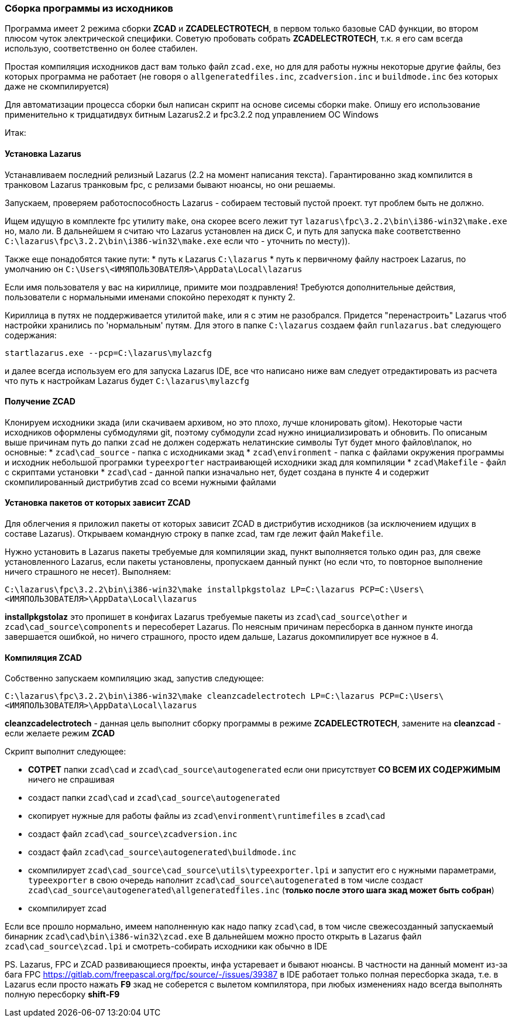 
### Cборка программы из исходников

Программа имеет 2 режима сборки **ZCAD** и **ZCADELECTROTECH**, в первом только базовые CAD функции, во втором плюсом чуток электрической специфики.
Советую пробовать собрать **ZCADELECTROTECH**, т.к. я его сам всегда использую, соответственно он более стабилен.

Простая компиляция исходников даст вам только файл `zcad.exe`, но для для работы нужны некоторые другие файлы, без которых программа не работает
(не говоря о `allgeneratedfiles.inc`, `zcadversion.inc` и `buildmode.inc` без которых даже не скомпилируется)

Для автоматизации процесса сборки был написан скрипт на основе сисемы сборки make.
Опишу его использование применительно к тридцатидвух битным Lazarus2.2 и fpc3.2.2 под управлением ОС Windows

Итак:

#### Установка Lazarus
Устанавливаем последний релизный Lazarus (2.2 на момент написания текста). Гарантированно зкад компилится в транковом Lazarus транковым fpc,
с релизами бывают нюансы, но они решаемы.

Запускаем, проверяем работоспособность Lazarus - собираем тестовый пустой проект. тут проблем быть не должно.

Ищем идущую в комплекте fpc утилиту `make`, она скорее всего лежит тут `lazarus\fpc\3.2.2\bin\i386-win32\make.exe` но, мало ли.
В дальнейшем я считаю что Lazarus установлен на диск C, и путь для запуска `make` соответственно `C:\lazarus\fpc\3.2.2\bin\i386-win32\make.exe`
если что - уточнить по месту)).

Также еще понадобятся такие пути:
* путь к Lazarus `C:\lazarus`
* путь к первичному файлу настроек Lazarus, по умолчанию он `C:\Users\<ИМЯПОЛЬЗОВАТЕЛЯ>\AppData\Local\lazarus`

Если имя пользователя у вас на кириллице, примите мои поздравления! Требуются дополнительные действия, пользователи с нормальными именами спокойно переходят к пункту 2.

Кириллица в путях не поддерживается утилитой `make`, или я с этим не разобрался. Придется "перенастроить" Lazarus чтоб настройки хранились по 'нормальным' путям.
Для этого в папке `C:\lazarus` создаем файл `runlazarus.bat` следующего содержания:

`startlazarus.exe --pcp=C:\lazarus\mylazcfg`

и далее всегда используем его для запуска Lazarus IDE, все что написано ниже вам следует отредактировать из расчета что путь к настройкам Lazarus будет `C:\lazarus\mylazcfg`

#### Получение ZCAD
Клонируем исходники зкада (или скачиваем архивом, но это плохо, лучше клонировать gitом). Некоторые части исходников оформлены субмодулями git, поэтому субмодули zcad нужно инициализировать и обновить. По описаным выше причинам путь до папки `zcad` не должен содержать нелатинские символы
Тут будет много файлов\папок, но основные:
* `zcad\cad_source` - папка с исходниками зкад
* `zcad\environment` - папка с файлами окружения программы и исходник небольшой програмки `typeexporter` настраивающей исходники зкад для компиляции
* `zcad\Makefile` - файл с скриптами установки
* `zcad\cad` - данной папки изначально нет, будет создана в пункте 4 и содержит скомпилированный дистрибутив zcad со всеми нужными файлами

#### Установка пакетов от которых зависит ZCAD
Для облегчения я приложил пакеты от которых зависит ZCAD в дистрибутив исходников (за исключением идущих в составе Lazarus). Открываем командную строку в папке zcad,
там где лежит файл `Makefile`.

Нужно установить в Lazarus пакеты требуемые для компиляции зкад, пункт выполняется только один раз, для свеже установленного Lazarus, если пакеты установлены,
пропускаем данный пункт (но если что, то повторное выполнение ничего страшного не несет).
Выполняем:

`C:\lazarus\fpc\3.2.2\bin\i386-win32\make installpkgstolaz LP=C:\lazarus PCP=C:\Users\<ИМЯПОЛЬЗОВАТЕЛЯ>\AppData\Local\lazarus`

**installpkgstolaz** это пропишет в конфигах Lazarus требуемые пакеты из `zcad\cad_source\other` и `zcad\cad_source\components` и пересоберет Lazarus.
По неясным причинам пересборка в данном пункте иногда завершается ошибкой, но ничего страшного, просто идем дальше, Lazarus докомпилирует все нужное в 4.

#### Компиляция ZCAD
Собственно запускаем компиляцию зкад, запустив следующее:

`C:\lazarus\fpc\3.2.2\bin\i386-win32\make cleanzcadelectrotech LP=C:\lazarus PCP=C:\Users\<ИМЯПОЛЬЗОВАТЕЛЯ>\AppData\Local\lazarus`

**cleanzcadelectrotech** - данная цель выполнит сборку программы в режиме **ZCADELECTROTECH**, замените на **cleanzcad** - если желаете режим **ZCAD**

Скрипт выполнит следующее:

* **СОТРЕТ** папки `zcad\cad` и `zcad\cad_source\autogenerated` если они присутствует **СО ВСЕМ ИХ СОДЕРЖИМЫМ** ничего не спрашивая
* создаст папки `zcad\cad` и `zcad\cad_source\autogenerated`
* скопирует нужные для работы файлы из `zcad\environment\runtimefiles` в `zcad\cad`
* создаст файл `zcad\cad_source\zcadversion.inc`
* создаст файл `zcad\cad_source\autogenerated\buildmode.inc`
* скомпилирует `zcad\cad_source\cad_source\utils\typeexporter.lpi` и запустит его с нужными параметрами, `typeexporter` в свою очередь наполнит `zcad\cad_source\autogenerated` в том числе создаст `zcad\cad_source\autogenerated\allgeneratedfiles.inc` (**только после этого шага зкад может быть собран**)
* скомпилирует zcad

Если все прошло нормально, имеем наполненную как надо папку `zcad\cad`, в том числе свежесозданный запускаемый бинарник `zcad\cad\bin\i386-win32\zcad.exe`
В дальнейшем можно просто открыть в Lazarus файл `zcad\cad_source\zcad.lpi` и смотреть-собирать исходники как обычно в IDE

PS.
Lazarus, FPC и ZCAD развивающиеся проекты, инфа устаревает и бывают нюансы. В частности на данный момент из-за бага FPC
https://gitlab.com/freepascal.org/fpc/source/-/issues/39387 в IDE работает только полная пересборка зкада, т.е. в Lazarus если просто нажать
**F9** зкад не соберется с вылетом компилятора, при любых изменениях надо всегда выполнять полную пересборку **shift-F9**
